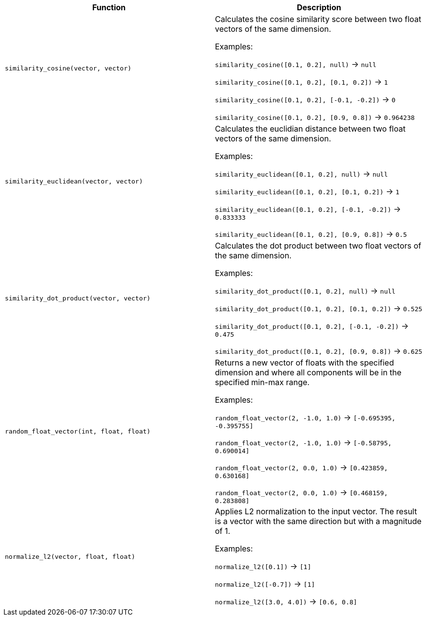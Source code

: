 [cols=",",options="header",]
|===
|Function | Description

| `similarity_cosine(vector, vector)` | Calculates the cosine similarity score between two float vectors of the same dimension.

Examples:

`similarity_cosine([0.1, 0.2], null)` -> `null`

`similarity_cosine([0.1, 0.2], [0.1, 0.2])` -> `1`

`similarity_cosine([0.1, 0.2], [-0.1, -0.2])` -> `0`

`similarity_cosine([0.1, 0.2], [0.9, 0.8])` -> `0.964238`

| `similarity_euclidean(vector, vector)` | Calculates the euclidian distance between two float vectors of the same dimension.

Examples:

`similarity_euclidean([0.1, 0.2], null)` -> `null`

`similarity_euclidean([0.1, 0.2], [0.1, 0.2])` -> `1`

`similarity_euclidean([0.1, 0.2], [-0.1, -0.2])` -> `0.833333`

`similarity_euclidean([0.1, 0.2], [0.9, 0.8])` -> `0.5`

| `similarity_dot_product(vector, vector)` | Calculates the dot product between two float vectors of the same dimension.

Examples:

`similarity_dot_product([0.1, 0.2], null)` -> `null`

`similarity_dot_product([0.1, 0.2], [0.1, 0.2])` -> `0.525`

`similarity_dot_product([0.1, 0.2], [-0.1, -0.2])` -> `0.475`

`similarity_dot_product([0.1, 0.2], [0.9, 0.8])` -> `0.625`

| `random_float_vector(int, float, float)` | Returns a new vector of floats with the specified dimension and where
all components will be in the specified min-max range.

Examples:

`random_float_vector(2, -1.0, 1.0)` -> `[-0.695395, -0.395755]`

`random_float_vector(2, -1.0, 1.0)` -> `[-0.58795, 0.690014]`

`random_float_vector(2, 0.0, 1.0)` -> `[0.423859, 0.630168]`

`random_float_vector(2, 0.0, 1.0)` -> `[0.468159, 0.283808]`

| `normalize_l2(vector, float, float)` | Applies L2 normalization to the input vector.
The result is a vector with the same direction but with a magnitude of 1.

Examples:

`normalize_l2([0.1])` -> `[1]`

`normalize_l2([-0.7])` -> `[1]`

`normalize_l2([3.0, 4.0])` -> `[0.6, 0.8]`

|===